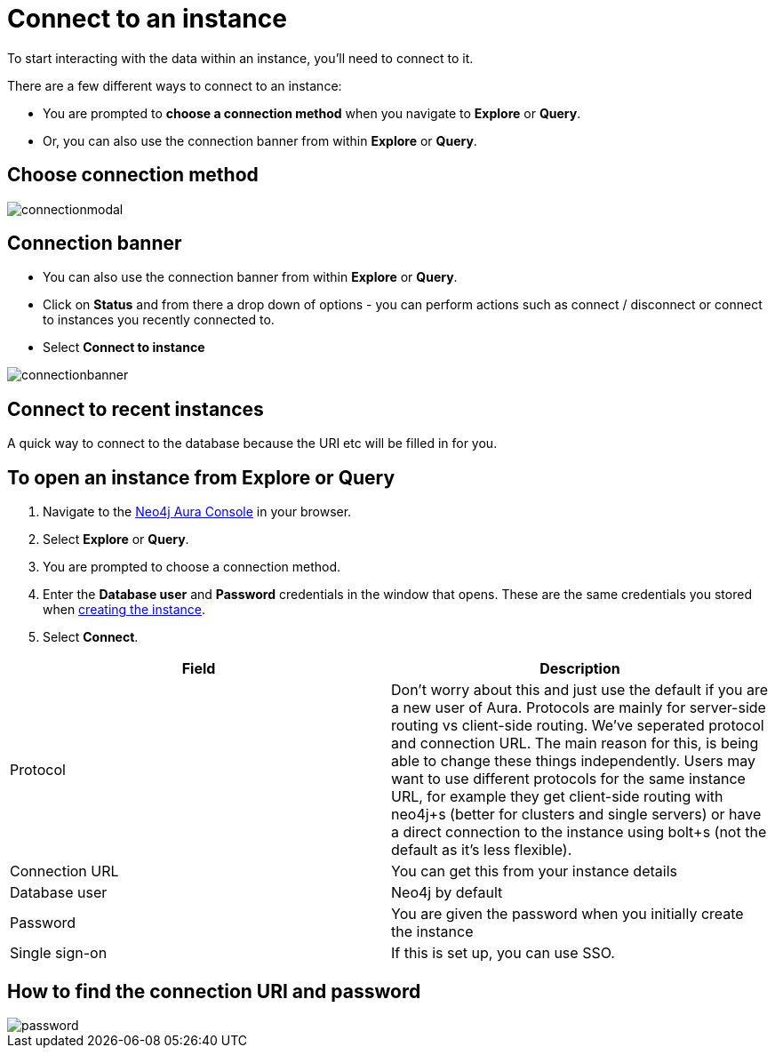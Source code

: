 [[aura-connect-instance]]
= Connect to an instance
:description: This page describes how to connect to an instance using Neo4j AuraDB.

To start interacting with the data within an instance, you'll need to connect to it. 

There are a few different ways to connect to an instance:

* You are prompted to *choose a connection method* when you navigate to *Explore* or *Query*.
* Or, you can also use the connection banner from within *Explore* or *Query*.

== Choose connection method 

image::connectionmodal.png[]

== Connection banner

* You can also use the connection banner from within *Explore* or *Query*.
* Click on *Status* and from there a drop down of options - you can perform actions such as connect / disconnect or connect to instances you recently connected to.
* Select *Connect to instance*

image::connectionbanner.png[]

== Connect to recent instances

A quick way to connect to the database because the URI etc will be filled in for you. 

== To open an instance from Explore or Query

. Navigate to the https://console.neo4j.io/?product=aura-db[Neo4j Aura Console] in your browser.
. Select *Explore* or *Query*.
. You are prompted to choose a connection method.
. Enter the *Database user* and *Password* credentials in the window that opens. 
These are the same credentials you stored when xref:auradb/getting-started/create-database.adoc[creating the instance].
. Select *Connect*.


[cols="1,1"]
|===
| Field | Description

|Protocol
|Don't worry about this and just use the default if you are a new user of Aura. Protocols are mainly for server-side routing vs client-side routing. We've seperated protocol and connection URL. The main reason for this, is being able to change these things independently. Users may want to use different protocols for the same instance URL, for example they get client-side routing with neo4j+s (better for clusters and single servers) or have a direct connection to the instance using bolt+s (not the default as it's less flexible).

|Connection URL 
|You can get this from your instance details 

|Database user 
|Neo4j by default

|Password 
|You are given the password when you initially create the instance

|Single sign-on 
|If this is set up, you can use SSO. 

|===

== How to find the connection URI and password

image::password.png[]